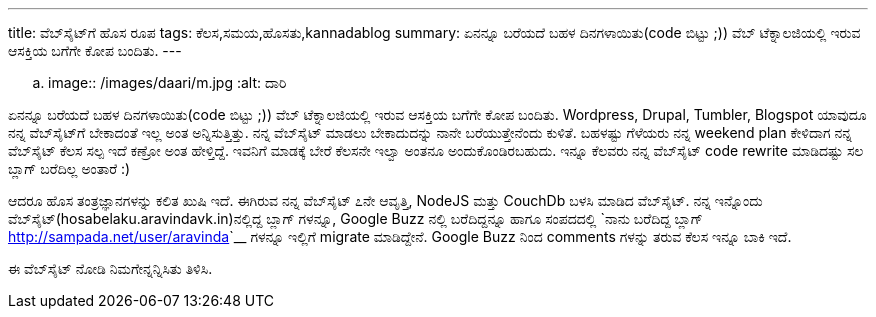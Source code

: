 ---
title: ವೆಬ್‌ಸೈಟ್‌ಗೆ ಹೊಸ ರೂಪ
tags: ಕೆಲಸ,ಸಮಯ,ಹೊಸತು,kannadablog
summary: ಏನನ್ನೂ ಬರೆಯದೆ ಬಹಳ ದಿನಗಳಾಯಿತು(code ಬಿಟ್ಟು ;)) ವೆಬ್ ಟೆಕ್ನಾಲಜಿಯಲ್ಲಿ ಇರುವ ಆಸಕ್ತಿಯ ಬಗೆಗೇ ಕೋಪ ಬಂದಿತು.
---

.. image:: /images/daari/m.jpg
   :alt: ದಾರಿ


ಏನನ್ನೂ ಬರೆಯದೆ ಬಹಳ ದಿನಗಳಾಯಿತು(code ಬಿಟ್ಟು ;)) ವೆಬ್ ಟೆಕ್ನಾಲಜಿಯಲ್ಲಿ ಇರುವ ಆಸಕ್ತಿಯ ಬಗೆಗೇ ಕೋಪ ಬಂದಿತು. Wordpress, Drupal, Tumbler, Blogspot ಯಾವುದೂ ನನ್ನ ವೆಬ್‌ಸೈಟ್‌ಗೆ ಬೇಕಾದಂತೆ ಇಲ್ಲ ಅಂತ ಅನ್ನಿಸುತ್ತಿತ್ತು. ನನ್ನ ವೆಬ್‌ಸೈಟ್‌ ಮಾಡಲು ಬೇಕಾದುದನ್ನು ನಾನೇ ಬರೆಯುತ್ತೇನೆಂದು ಕುಳಿತೆ. ಬಹಳಷ್ಟು ಗೆಳೆಯರು ನನ್ನ weekend plan ಕೇಳಿದಾಗ ನನ್ನ ವೆಬ್‌ಸೈಟ್‌ ಕೆಲಸ ಸಲ್ಪ ಇದೆ ಕಣ್ರೋ ಅಂತ ಹೇಳ್ತಿದ್ದೆ. ಇವನಿಗೆ ಮಾಡಕ್ಕೆ ಬೇರೆ ಕೆಲಸನೇ ಇಲ್ವಾ ಅಂತನೂ ಅಂದುಕೊಂಡಿರಬಹುದು. ಇನ್ನೂ ಕೆಲವರು ನನ್ನ ವೆಬ್‌ಸೈಟ್‌ code rewrite ಮಾಡಿದಷ್ಟು ಸಲ ಬ್ಲಾಗ್ ಬರೆದಿಲ್ಲ ಅಂತಾರೆ :)

ಆದರೂ ಹೊಸ ತಂತ್ರಜ್ಞಾನಗಳನ್ನು ಕಲಿತ ಖುಷಿ ಇದೆ. ಈಗಿರುವ ನನ್ನ ವೆಬ್‌ಸೈಟ್‌ ೭ನೇ ಆವೃತ್ತಿ, NodeJS ಮತ್ತು CouchDb ಬಳಸಿ ಮಾಡಿದ ವೆಬ್‌ಸೈಟ್‌. ನನ್ನ ಇನ್ನೊಂದು ವೆಬ್‌ಸೈಟ್‌(hosabelaku.aravindavk.in)ನಲ್ಲಿದ್ದ ಬ್ಲಾಗ್ ಗಳನ್ನೂ, Google Buzz ನಲ್ಲಿ ಬರೆದಿದ್ದನ್ನೂ ಹಾಗೂ ಸಂಪದದಲ್ಲಿ `ನಾನು ಬರೆದಿದ್ದ ಬ್ಲಾಗ್ <http://sampada.net/user/aravinda>`__ ಗಳನ್ನೂ ಇಲ್ಲಿಗೆ migrate ಮಾಡಿದ್ದೇನೆ. Google Buzz ನಿಂದ comments ಗಳನ್ನು ತರುವ ಕೆಲಸ ಇನ್ನೂ ಬಾಕಿ ಇದೆ.

ಈ ವೆಬ್‌ಸೈಟ್‌ ನೋಡಿ ನಿಮಗೇನ್ನನ್ನಿಸಿತು ತಿಳಿಸಿ. 
